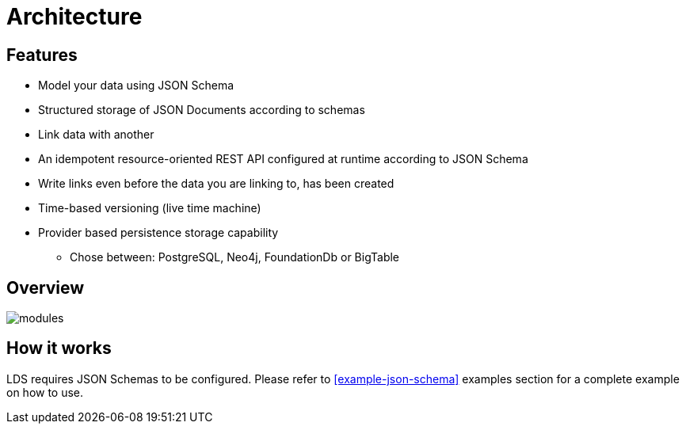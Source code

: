 = Architecture

ifdef::env-github[]
:tip-caption: :bulb:
:toc-placement: preamble
endif::[]


== Features

* Model your data using JSON Schema
* Structured storage of JSON Documents according to schemas
* Link data with another
* An idempotent resource-oriented REST API configured at runtime according to JSON Schema
* Write links even before the data you are linking to, has been created
* Time-based versioning (live time machine)
* Provider based persistence storage capability
** Chose between: PostgreSQL, Neo4j, FoundationDb or BigTable


== Overview

image::images/lds-module-graph.svg[modules]

== How it works

LDS requires JSON Schemas to be configured. Please refer to
ifdef::env-github[]
link:examples.adoc#example-json-schema[JSON Schema]
endif::[]
ifndef::env-github[]
<<example-json-schema>>
endif::[]
examples section for a complete example on how to use.

